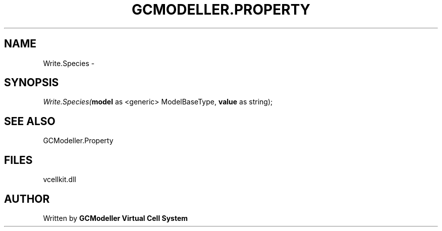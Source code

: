 .\" man page create by R# package system.
.TH GCMODELLER.PROPERTY 1 2000-01-01 "Write.Species" "Write.Species"
.SH NAME
Write.Species \- 
.SH SYNOPSIS
\fIWrite.Species(\fBmodel\fR as <generic> ModelBaseType, 
\fBvalue\fR as string);\fR
.SH SEE ALSO
GCModeller.Property
.SH FILES
.PP
vcellkit.dll
.PP
.SH AUTHOR
Written by \fBGCModeller Virtual Cell System\fR

